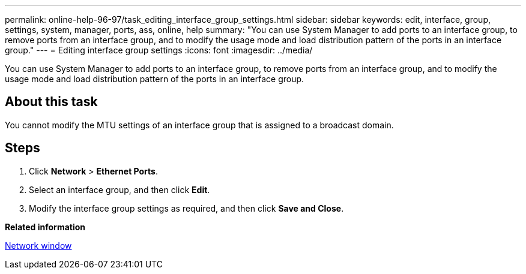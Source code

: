 ---
permalink: online-help-96-97/task_editing_interface_group_settings.html
sidebar: sidebar
keywords: edit, interface, group, settings, system, manager, ports, ass, online, help
summary: "You can use System Manager to add ports to an interface group, to remove ports from an interface group, and to modify the usage mode and load distribution pattern of the ports in an interface group."
---
= Editing interface group settings
:icons: font
:imagesdir: ../media/

[.lead]
You can use System Manager to add ports to an interface group, to remove ports from an interface group, and to modify the usage mode and load distribution pattern of the ports in an interface group.

== About this task

You cannot modify the MTU settings of an interface group that is assigned to a broadcast domain.

== Steps

. Click *Network* > *Ethernet Ports*.
. Select an interface group, and then click *Edit*.
. Modify the interface group settings as required, and then click *Save and Close*.

*Related information*

xref:reference_network_window.adoc[Network window]
